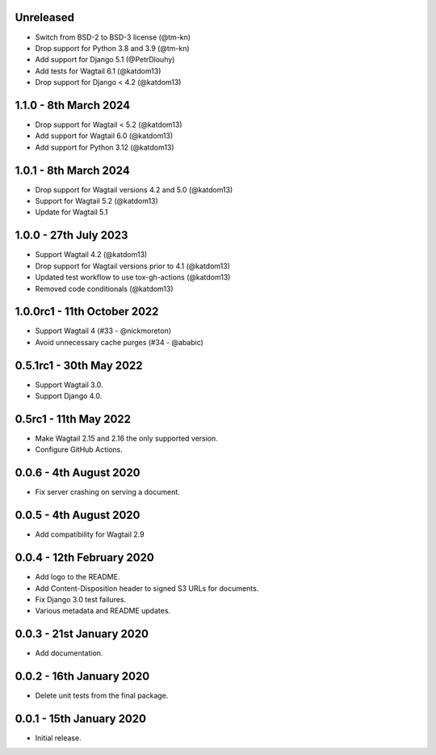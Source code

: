 Unreleased
----------

* Switch from BSD-2 to BSD-3 license (@tm-kn)
* Drop support for Python 3.8 and 3.9 (@tm-kn)
* Add support for Django 5.1 (@PetrDlouhy)
* Add tests for Wagtail 6.1 (@katdom13)
* Drop support for Django < 4.2 (@katdom13)

1.1.0 - 8th March 2024
----------------------
* Drop support for Wagtail < 5.2 (@katdom13)
* Add support for Wagtail 6.0 (@katdom13)
* Add support for Python 3.12 (@katdom13)

1.0.1 - 8th March 2024
----------------------
* Drop support for Wagtail versions 4.2 and 5.0 (@katdom13)
* Support for Wagtail 5.2 (@katdom13)
* Update for Wagtail 5.1

1.0.0 - 27th July 2023
----------------------
* Support Wagtail 4.2 (@katdom13)
* Drop support for Wagtail versions prior to 4.1 (@katdom13)
* Updated test workflow to use tox-gh-actions (@katdom13)
* Removed code conditionals (@katdom13)

1.0.0rc1 - 11th October 2022
----------------------------
* Support Wagtail 4 (#33 - @nickmoreton)
* Avoid unnecessary cache purges (#34 - @ababic)

0.5.1rc1 - 30th May 2022
------------------------
* Support Wagtail 3.0.
* Support Django 4.0.

0.5rc1 - 11th May 2022
-----------------------

* Make Wagtail 2.15 and 2.16 the only supported version.
* Configure GitHub Actions.

0.0.6 - 4th August 2020
-----------------------
* Fix server crashing on serving a document.

0.0.5 - 4th August 2020
-----------------------
* Add compatibility for Wagtail 2.9

0.0.4 - 12th February 2020
--------------------------
* Add logo to the README.
* Add Content-Disposition header to signed S3 URLs for documents.
* Fix Django 3.0 test failures.
* Various metadata and README updates.

0.0.3 - 21st January 2020
-------------------------

* Add documentation.

0.0.2 - 16th January 2020
-------------------------

* Delete unit tests from the final package.

0.0.1 - 15th January 2020
-------------------------

* Initial release.
